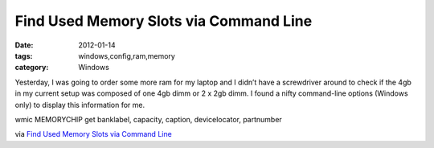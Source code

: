 Find Used Memory Slots via Command Line
#######################################
:date: 2012-01-14
:tags: windows,config,ram,memory
:category: Windows

Yesterday, I was going to order some more ram for my laptop and I didn’t have a  screwdriver around to check if the 4gb in my current setup was composed of one 4gb dimm or 2 x 2gb dimm. I found a nifty command-line options (Windows only) to display this information for me.

wmic MEMORYCHIP get banklabel, capacity, caption, devicelocator, partnumber


via `Find Used Memory Slots via Command Line <http://support.risualblogs.com/blog/2010/05/04/find-used-memory-slots-via-command-line/>`_
